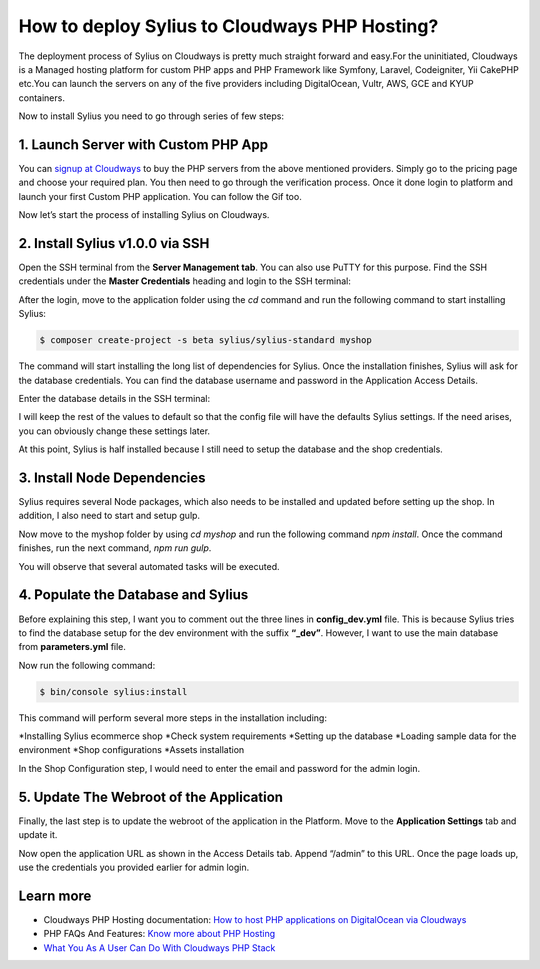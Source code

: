 How to deploy Sylius to Cloudways PHP Hosting?
==============================================

The deployment process of Sylius on Cloudways is pretty much straight forward and easy.For the uninitiated,
Cloudways is a Managed hosting platform for custom PHP apps and PHP Framework like Symfony, Laravel, Codeigniter, Yii
CakePHP etc.You can launch the servers on any of the five providers including DigitalOcean, Vultr, AWS, GCE and KYUP containers.

Now to install Sylius you need to go through series of few steps:

1. Launch Server with Custom PHP App
------------------------------------

You can `signup at Cloudways <https://platform.cloudways.com/signup>`_ to buy the PHP servers from the above mentioned providers. Simply go to the pricing page and choose your required plan.
You then need to go through the verification process. Once it done login to platform and launch your first Custom PHP application. You can follow the Gif too.

.. image:: ../_images/Cloudways-php-server.gif
    :align: center

Now let’s start the process of installing Sylius on Cloudways.

2. Install Sylius v1.0.0 via SSH
--------------------------------

Open the SSH terminal from the **Server Management tab**. You can also use PuTTY for this purpose. Find the SSH credentials under 
the **Master Credentials** heading and login to the SSH terminal:

.. image:: ../_images/ssh-sylius.png
    :align: center

After the login, move to the application folder using the `cd` command and run the following command to start installing Sylius:

.. code-block:: bash

    $ composer create-project -s beta sylius/sylius-standard myshop

The command will start installing the long list of dependencies for Sylius. Once the installation finishes, Sylius will ask for the database credentials.
You can find the database username and password in the Application Access Details.

.. image:: ../_images/cloudways-database.png
    :align: center

Enter the database details in the SSH terminal:

.. image:: ../_images/Sylius-database.png
    :align: center

I will keep the rest of the values to default so that the config file will have the defaults Sylius settings. If the need arises, you can obviously change these settings later.

At this point, Sylius is half installed because I still need to setup the database and the shop credentials.


3. Install Node Dependencies
----------------------------

Sylius requires several Node packages, which also needs to be installed and updated before setting up the shop. In addition, I also need to start and setup gulp.

Now move to the myshop folder by using `cd myshop` and run the following command `npm install`. Once the command finishes, run the next command, `npm run gulp`.

You will observe that several automated tasks will be executed.

.. image:: ../_images/Sylius-gulp.png
    :align: center

4. Populate the Database and Sylius
-----------------------------------

Before explaining this step, I want you to comment out the three lines in **config_dev.yml** file. This is because Sylius tries to find the database setup for the dev environment with the suffix **“_dev”**.
However, I want to use the main database from **parameters.yml** file.

.. image:: ../_images/Sylius-config.png
    :align: center

Now run the following command:

.. code-block:: bash

    $ bin/console sylius:install

This command will perform several more steps in the installation including:

*Installing Sylius ecommerce shop
*Check system requirements
*Setting up the database
*Loading sample data for the environment
*Shop configurations
*Assets installation

.. image:: ../_images/Sylius-steps.png
    :align: center

In the Shop Configuration step, I would need to enter the email and password for the admin login.

5. Update The Webroot of the Application
----------------------------------------

Finally, the last step is to update the webroot of the application in the Platform. Move to the **Application Settings** tab and update it.

.. image:: ../_images/webroot-Sylius.png
    :align: center

Now open the application URL as shown in the Access Details tab. Append “/admin” to this URL. Once the page loads up, use the 
credentials you provided earlier for admin login.

.. image:: ../_images/Sylius-shop.png
    :align: center

Learn more
----------

* Cloudways PHP Hosting documentation: `How to host PHP applications on DigitalOcean via Cloudways <https://www.cloudways.com/blog/host-php-on-digitalocean/>`_
* PHP FAQs And Features: `Know more about PHP Hosting <https://www.cloudways.com/en/php-cloud-hosting.php>`_
* `What You As A User Can Do With Cloudways PHP Stack <https://www.cloudways.com/blog/php-stack-user-guide/>`_
